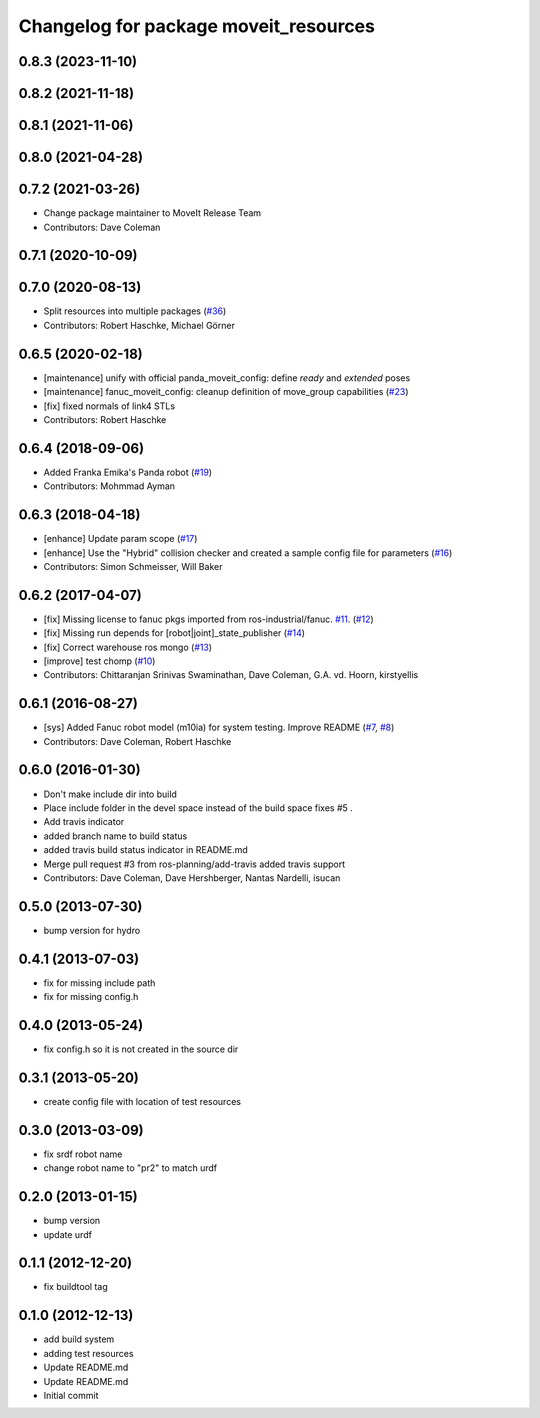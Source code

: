 ^^^^^^^^^^^^^^^^^^^^^^^^^^^^^^^^^^^^^^
Changelog for package moveit_resources
^^^^^^^^^^^^^^^^^^^^^^^^^^^^^^^^^^^^^^

0.8.3 (2023-11-10)
------------------

0.8.2 (2021-11-18)
------------------

0.8.1 (2021-11-06)
------------------

0.8.0 (2021-04-28)
------------------

0.7.2 (2021-03-26)
------------------
* Change package maintainer to MoveIt Release Team
* Contributors: Dave Coleman

0.7.1 (2020-10-09)
------------------

0.7.0 (2020-08-13)
------------------
* Split resources into multiple packages (`#36 <https://github.com/ros-planning/moveit_resources/issues/36>`_)
* Contributors: Robert Haschke, Michael Görner

0.6.5 (2020-02-18)
------------------
* [maintenance] unify with official panda_moveit_config: define `ready` and `extended` poses
* [maintenance] fanuc_moveit_config: cleanup definition of move_group capabilities (`#23 <https://github.com/ros-planning/moveit_resources/issues/23>`_)
* [fix]         fixed normals of link4 STLs
* Contributors: Robert Haschke

0.6.4 (2018-09-06)
------------------
* Added Franka Emika's Panda robot (`#19 <https://github.com/ros-planning/moveit_resources/issues/19>`_)
* Contributors: Mohmmad Ayman

0.6.3 (2018-04-18)
------------------
* [enhance] Update param scope (`#17 <https://github.com/ros-planning/moveit_resources/issues/17>`_)
* [enhance] Use the "Hybrid" collision checker and created a sample config file for parameters (`#16 <https://github.com/ros-planning/moveit_resources/issues/16>`_)
* Contributors: Simon Schmeisser, Will Baker

0.6.2 (2017-04-07)
------------------
* [fix] Missing license to fanuc pkgs imported from ros-industrial/fanuc. `#11 <https://github.com/ros-planning/moveit_resources/issues/11>`_. (`#12 <https://github.com/ros-planning/moveit_resources/issues/12>`_)
* [fix] Missing run depends for [robot|joint]_state_publisher (`#14 <https://github.com/ros-planning/moveit_resources/issues/14>`_)
* [fix] Correct warehouse ros mongo (`#13 <https://github.com/ros-planning/moveit_resources/issues/13>`_)
* [improve] test chomp (`#10 <https://github.com/ros-planning/moveit_resources/issues/10>`_)
* Contributors: Chittaranjan Srinivas Swaminathan, Dave Coleman, G.A. vd. Hoorn, kirstyellis

0.6.1 (2016-08-27)
------------------
* [sys] Added Fanuc robot model (m10ia) for system testing. Improve README (`#7 <https://github.com/ros-planning/moveit_resources/issues/7>`_, `#8 <https://github.com/ros-planning/moveit_resources/issues/8>`_)
* Contributors: Dave Coleman, Robert Haschke

0.6.0 (2016-01-30)
------------------
* Don't make include dir into build
* Place include folder in the devel space instead of the build space
  fixes #5 .
* Add travis indicator
* added branch name to build status
* added travis build status indicator in README.md
* Merge pull request #3 from ros-planning/add-travis
  added travis support
* Contributors: Dave Coleman, Dave Hershberger, Nantas Nardelli, isucan

0.5.0 (2013-07-30)
------------------
* bump version for hydro

0.4.1 (2013-07-03)
------------------
* fix for missing include path
* fix for missing config.h

0.4.0 (2013-05-24)
------------------
* fix config.h so it is not created in the source dir

0.3.1 (2013-05-20)
------------------
* create config file with location of test resources

0.3.0 (2013-03-09)
------------------
* fix srdf robot name
* change robot name to "pr2" to match urdf

0.2.0 (2013-01-15)
------------------
* bump version
* update urdf

0.1.1 (2012-12-20)
------------------
* fix buildtool tag

0.1.0 (2012-12-13)
------------------
* add build system
* adding test resources
* Update README.md
* Update README.md
* Initial commit
